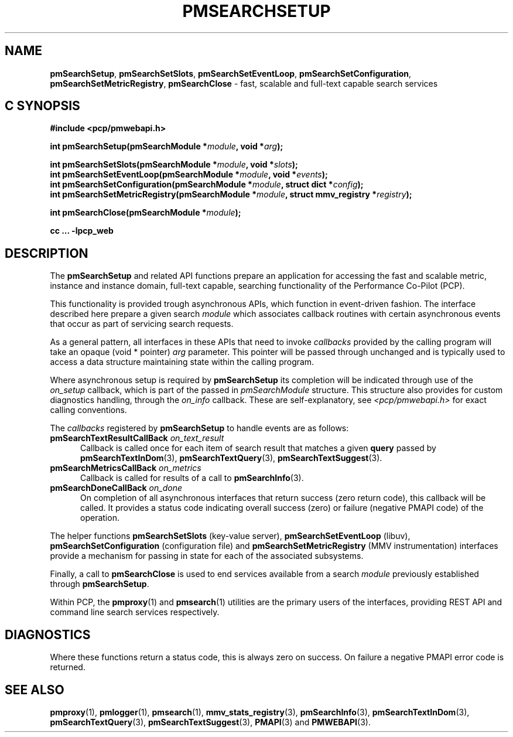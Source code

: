 '\"macro stdmacro
.\"
.\" Copyright (c) 2020 Red Hat.
.\"
.\" This program is free software; you can redistribute it and/or modify it
.\" under the terms of the GNU General Public License as published by the
.\" Free Software Foundation; either version 2 of the License, or (at your
.\" option) any later version.
.\"
.\" This program is distributed in the hope that it will be useful, but
.\" WITHOUT ANY WARRANTY; without even the implied warranty of MERCHANTABILITY
.\" or FITNESS FOR A PARTICULAR PURPOSE.  See the GNU General Public License
.\" for more details.
.\"
.\"
.TH PMSEARCHSETUP 3 "PCP" "Performance Co-Pilot"
.SH NAME
\f3pmSearchSetup\f1,
\f3pmSearchSetSlots\f1,
\f3pmSearchSetEventLoop\f1,
\f3pmSearchSetConfiguration\f1,
\f3pmSearchSetMetricRegistry\f1,
\f3pmSearchClose\f1 \- fast, scalable and full-text capable search services
.SH "C SYNOPSIS"
.ft 3
.ad l
.hy 0
#include <pcp/pmwebapi.h>
.sp
int pmSearchSetup(pmSearchModule *\fImodule\fP, void *\fIarg\fP);
.sp
int pmSearchSetSlots(pmSearchModule *\fImodule\fP, void *\fIslots\fP);
.br
int pmSearchSetEventLoop(pmSearchModule *\fImodule\fP, void *\fIevents\fP);
.br
int pmSearchSetConfiguration(pmSearchModule *\fImodule\fP,
'in +\w'int pmSearchSetConfiguration('u
struct\ dict\ *\fIconfig\fP);
.in
.br
int pmSearchSetMetricRegistry(pmSearchModule *\fImodule\fP,
'in +\w'int pmSearchSetMetricRegistry('u
struct\ mmv_registry\ *\fIregistry\fP);
.in
.sp
int pmSearchClose(pmSearchModule *\fImodule\fP);
.sp
cc ... \-lpcp_web
.hy
.ad
.ft 1
.SH DESCRIPTION
The
.B pmSearchSetup
and related API functions prepare an application for accessing the fast and scalable metric, instance and instance domain, full-text capable, searching functionality of the Performance Co-Pilot (PCP).
.PP
This functionality is provided trough asynchronous APIs, which function in event-driven fashion. The interface described here prepare a given search
.IR module
which associates callback routines with certain asynchronous events that occur as part of servicing search requests.
.PP
As a general pattern, all interfaces in these APIs that need to invoke
.I callbacks
provided by the calling program will take an opaque (void * pointer)
.IR arg
parameter.
This pointer will be passed through unchanged and is typically used to access a data structure maintaining state within the calling program.
.PP
Where asynchronous setup is required by
.B pmSearchSetup
its completion will be indicated through use of the
.I on_setup
callback, which is part of the passed in
.I pmSearchModule
structure. This structure also provides for custom diagnostics handling, through the
.I on_info
callback. These are self-explanatory, see
.I <pcp/pmwebapi.h>
for exact calling conventions.
.PP
The
.I callbacks
registered by
.B pmSearchSetup
to handle events are as follows:
.TP 5
\fBpmSearchTextResultCallBack\fR \fIon_text_result\fR
Callback is called once for each item of search result that matches a given
.B query
passed by
.BR pmSearchTextInDom (3),
.BR pmSearchTextQuery (3),
.BR pmSearchTextSuggest (3).
.TP 5
\fBpmSearchMetricsCallBack\fR \fIon_metrics\fR
Callback is called for results of a call to
.BR pmSearchInfo (3).
.TP 5
\fBpmSearchDoneCallBack\fR \fIon_done\fR
On completion of all asynchronous interfaces that return success
(zero return code), this callback will be called.
It provides a status code indicating overall success (zero) or
failure (negative PMAPI code) of the operation.
.PP
The helper functions
.B pmSearchSetSlots
(key-value server),
.B pmSearchSetEventLoop
(libuv),
.B pmSearchSetConfiguration
(configuration file)
and
.B pmSearchSetMetricRegistry
(MMV instrumentation)
interfaces provide a mechanism for passing in state for each of the associated subsystems.
.PP
Finally, a call to
.B pmSearchClose
is used to end services available from a search
.I module
previously established through
.BR pmSearchSetup .
.PP
Within PCP, the
.BR pmproxy (1)
and
.BR pmsearch (1)
utilities are the primary users of the interfaces, providing REST API and command line search services respectively.
.SH DIAGNOSTICS
Where these functions return a status code, this is always zero on success.
On failure a negative PMAPI error code is returned.
.SH SEE ALSO
.BR pmproxy (1),
.BR pmlogger (1),
.BR pmsearch (1),
.BR mmv_stats_registry (3),
.BR pmSearchInfo (3),
.BR pmSearchTextInDom (3),
.BR pmSearchTextQuery (3),
.BR pmSearchTextSuggest (3),
.BR PMAPI (3)
and
.BR PMWEBAPI (3).

.\" control lines for scripts/man-spell
.\" +ok+ on_text_result on_metrics on_setup on_done on_info {from callbacks}
.\" +ok+ pmwebapi {from include <pcp/pmwebapi.h>}
.\" +ok+ libuv dict {from struct dict}
